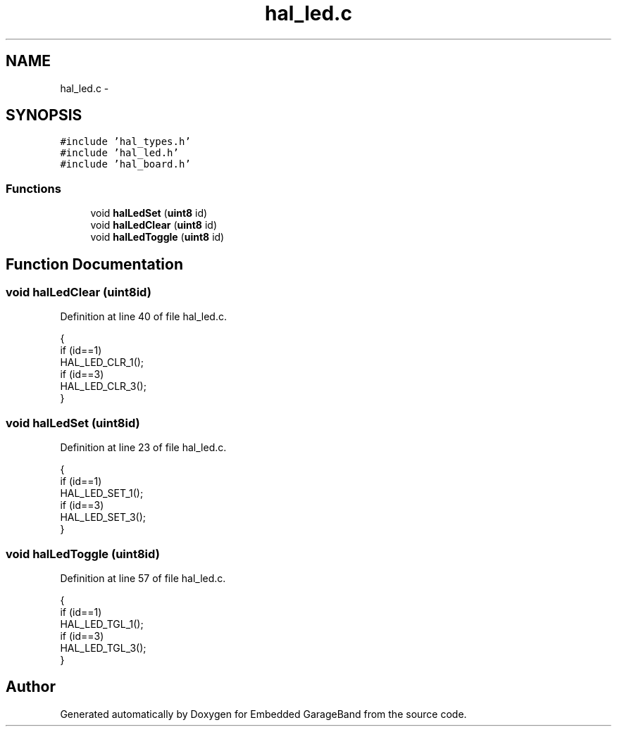 .TH "hal_led.c" 3 "Sat Apr 30 2011" "Version 1.0" "Embedded GarageBand" \" -*- nroff -*-
.ad l
.nh
.SH NAME
hal_led.c \- 
.SH SYNOPSIS
.br
.PP
\fC#include 'hal_types.h'\fP
.br
\fC#include 'hal_led.h'\fP
.br
\fC#include 'hal_board.h'\fP
.br

.SS "Functions"

.in +1c
.ti -1c
.RI "void \fBhalLedSet\fP (\fBuint8\fP id)"
.br
.ti -1c
.RI "void \fBhalLedClear\fP (\fBuint8\fP id)"
.br
.ti -1c
.RI "void \fBhalLedToggle\fP (\fBuint8\fP id)"
.br
.in -1c
.SH "Function Documentation"
.PP 
.SS "void halLedClear (\fBuint8\fPid)"
.PP
Definition at line 40 of file hal_led.c.
.PP
.nf
{
    if (id==1)
        HAL_LED_CLR_1();
    if (id==3)
        HAL_LED_CLR_3();
}
.fi
.SS "void halLedSet (\fBuint8\fPid)"
.PP
Definition at line 23 of file hal_led.c.
.PP
.nf
{
    if (id==1)
        HAL_LED_SET_1();
    if (id==3)
        HAL_LED_SET_3();
}
.fi
.SS "void halLedToggle (\fBuint8\fPid)"
.PP
Definition at line 57 of file hal_led.c.
.PP
.nf
{
    if (id==1)
        HAL_LED_TGL_1();
    if (id==3)
        HAL_LED_TGL_3();
}
.fi
.SH "Author"
.PP 
Generated automatically by Doxygen for Embedded GarageBand from the source code.
